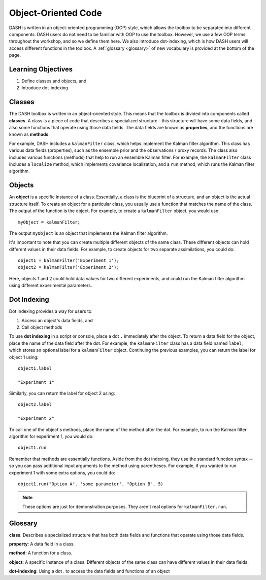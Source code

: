 Object-Oriented Code
====================
DASH is written in an object-oriented programming (OOP) style, which allows the toolbox to be separated into different components. DASH users do not need to be familiar with OOP to use the toolbox. However, we use a few OOP terms throughout the workshop, and so we define them here. We also introduce dot-indexing, which is how DASH users will access different functions in the toolbox. A :ref:`glossary <glossary>` of new vocabulary is provided at the bottom of the page.


Learning Objectives
-------------------
1. Define classes and objects, and
2. Introduce dot-indexing



.. _classes:

Classes
-------
The DASH toolbox is written in an object-oriented style. This means that the toolbox is divided into components called **classes**. A class is a piece of code that describes a specialized structure - this structure will have some data fields, and also some functions that operate using those data fields. The data fields are known as **properties**, and the functions are known as **methods**.

For example, DASH includes a ``kalmanFilter`` class, which helps implement the Kalman filter algorithm. This class has various data fields (properties), such as the ensemble prior and the observations / proxy records. The class also includes various functions (methods) that help to run an ensemble Kalman filter. For example, the ``kalmanFilter`` class includes a ``localize`` method, which implements covariance localization, and a ``run`` method, which runs the Kalman filter algorithm.


.. _objects:

Objects
-------
An **object** is a specific instance of a class. Essentially, a class is the blueprint of a structure, and an object is the actual structure itself. To create an object for a particular class, you usually use a function that matches the name of the class. The output of the function is the object. For example, to create a ``kalmanFilter`` object, you would use::

    myObject = kalmanFilter;

The output ``myObject`` is an object that implements the Kalman filter algorithm.

It's important to note that you can create multiple different objects of the same class. These different objects can hold different values in their data fields. For example, to create objects for two separate assimilations, you could do::

    object1 = kalmanFilter('Experiment 1');
    object2 = kalmanFilter('Experiment 2');

Here, objects 1 and 2 could hold data values for two different experiments, and could run the Kalman filter algorithm using different experimental parameters.


Dot Indexing
------------
Dot indexing provides a way for users to:

1. Access an object's data fields, and
2. Call object methods

To use **dot indexing** in a script or console, place a dot ``.`` immediately after the object. To return a data field for the object, place the name of the data field after the dot. For example, the ``kalmanFilter`` class has a data field named ``label``, which stores an optional label for a ``kalmanFilter`` object. Continuing the previous examples, you can return the label for object 1 using::

    object1.label

    "Experiment 1"

Similarly, you can return the label for object 2 using::

    object2.label

    "Experiment 2"


To call one of the object's methods, place the name of the method after the dot. For example, to run the Kalman filter algorithm for experiment 1, you would do::

    object1.run

Remember that methods are essentially functions. Aside from the dot indexing, they use the standard function syntax -- so you can pass additional input arguments to the method using parentheses. For example, if you wanted to run experiment 1 with some extra options, you could do::

    object1.run("Option A", 'some parameter', "Option B", 5)

.. note::

    These options are just for demonstration purposes. They aren't real options for ``kalmanFilter.run``.


.. _glossary:

Glossary
--------

**class**: Describes a specialized structure that has both data fields and functions that operate using those data fields.

**property**: A data field in a class.

**method**: A function for a class.

**object**: A specific instance of a class. Different objects of the same class can have different values in their data fields.

**dot-indexing**: Using a dot . to access the data fields and functions of an object
